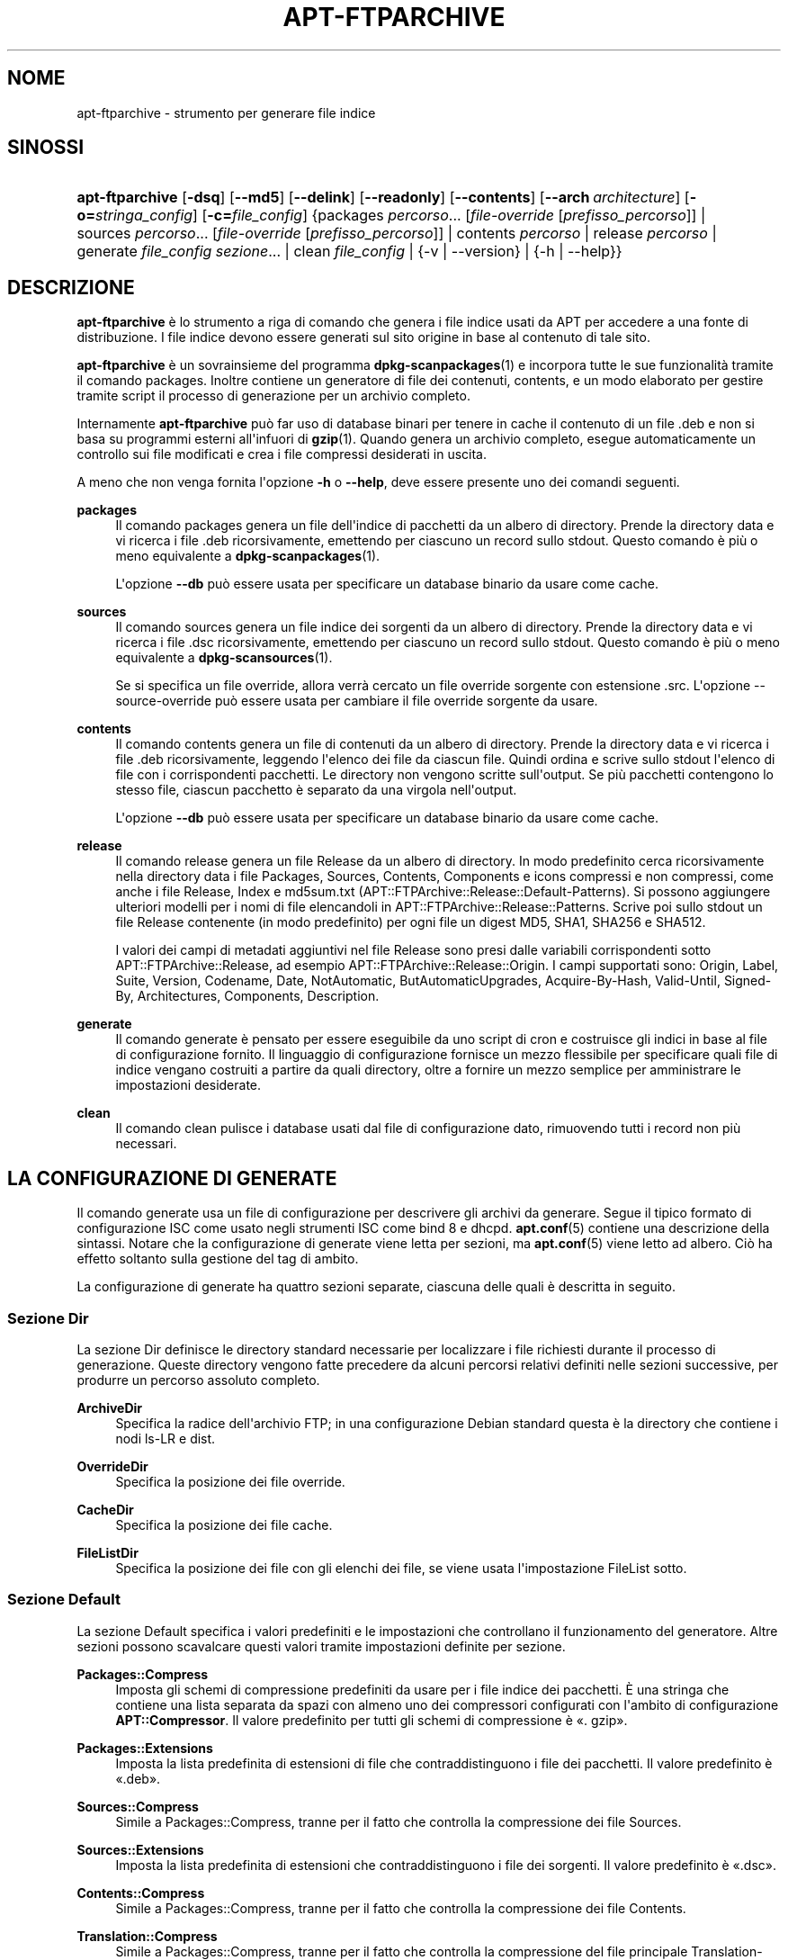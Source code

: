 '\" t
.\"     Title: apt-ftparchive
.\"    Author: Jason Gunthorpe
.\" Generator: DocBook XSL Stylesheets v1.79.1 <http://docbook.sf.net/>
.\"      Date: 11\ \&novembre\ \&2016
.\"    Manual: APT
.\"    Source: APT 1.8.0~alpha3
.\"  Language: Italian
.\"
.TH "APT\-FTPARCHIVE" "1" "11\ \&novembre\ \&2016" "APT 1.8.0~alpha3" "APT"
.\" -----------------------------------------------------------------
.\" * Define some portability stuff
.\" -----------------------------------------------------------------
.\" ~~~~~~~~~~~~~~~~~~~~~~~~~~~~~~~~~~~~~~~~~~~~~~~~~~~~~~~~~~~~~~~~~
.\" http://bugs.debian.org/507673
.\" http://lists.gnu.org/archive/html/groff/2009-02/msg00013.html
.\" ~~~~~~~~~~~~~~~~~~~~~~~~~~~~~~~~~~~~~~~~~~~~~~~~~~~~~~~~~~~~~~~~~
.ie \n(.g .ds Aq \(aq
.el       .ds Aq '
.\" -----------------------------------------------------------------
.\" * set default formatting
.\" -----------------------------------------------------------------
.\" disable hyphenation
.nh
.\" disable justification (adjust text to left margin only)
.ad l
.\" -----------------------------------------------------------------
.\" * MAIN CONTENT STARTS HERE *
.\" -----------------------------------------------------------------
.SH "NOME"
apt-ftparchive \- strumento per generare file indice
.SH "SINOSSI"
.HP \w'\fBapt\-ftparchive\fR\ 'u
\fBapt\-ftparchive\fR [\fB\-dsq\fR] [\fB\-\-md5\fR] [\fB\-\-delink\fR] [\fB\-\-readonly\fR] [\fB\-\-contents\fR] [\fB\-\-arch\ \fR\fB\fIarchitecture\fR\fR] [\fB\-o=\fR\fB\fIstringa_config\fR\fR] [\fB\-c=\fR\fB\fIfile_config\fR\fR] {packages\ \fIpercorso\fR...\ [\fIfile\-override\fR\ [\fIprefisso_percorso\fR]]  | sources\ \fIpercorso\fR...\ [\fIfile\-override\fR\ [\fIprefisso_percorso\fR]]  | contents\ \fIpercorso\fR  | release\ \fIpercorso\fR  | generate\ \fIfile_config\fR\ \fIsezione\fR...  | clean\ \fIfile_config\fR  | {\-v\ |\ \-\-version} | {\-h\ |\ \-\-help}}
.SH "DESCRIZIONE"
.PP
\fBapt\-ftparchive\fR
\(`e lo strumento a riga di comando che genera i file indice usati da APT per accedere a una fonte di distribuzione\&. I file indice devono essere generati sul sito origine in base al contenuto di tale sito\&.
.PP
\fBapt\-ftparchive\fR
\(`e un sovrainsieme del programma
\fBdpkg-scanpackages\fR(1)
e incorpora tutte le sue funzionalit\(`a tramite il comando
packages\&. Inoltre contiene un generatore di file dei contenuti,
contents, e un modo elaborato per gestire tramite script il processo di generazione per un archivio completo\&.
.PP
Internamente
\fBapt\-ftparchive\fR
pu\(`o far uso di database binari per tenere in cache il contenuto di un file \&.deb e non si basa su programmi esterni all\*(Aqinfuori di
\fBgzip\fR(1)\&. Quando genera un archivio completo, esegue automaticamente un controllo sui file modificati e crea i file compressi desiderati in uscita\&.
.PP
A meno che non venga fornita l\*(Aqopzione
\fB\-h\fR
o
\fB\-\-help\fR, deve essere presente uno dei comandi seguenti\&.
.PP
\fBpackages\fR
.RS 4
Il comando packages genera un file dell\*(Aqindice di pacchetti da un albero di directory\&. Prende la directory data e vi ricerca i file \&.deb ricorsivamente, emettendo per ciascuno un record sullo stdout\&. Questo comando \(`e pi\(`u o meno equivalente a
\fBdpkg-scanpackages\fR(1)\&.
.sp
L\*(Aqopzione
\fB\-\-db\fR
pu\(`o essere usata per specificare un database binario da usare come cache\&.
.RE
.PP
\fBsources\fR
.RS 4
Il comando
sources
genera un file indice dei sorgenti da un albero di directory\&. Prende la directory data e vi ricerca i file \&.dsc ricorsivamente, emettendo per ciascuno un record sullo stdout\&. Questo comando \(`e pi\(`u o meno equivalente a
\fBdpkg-scansources\fR(1)\&.
.sp
Se si specifica un file override, allora verr\(`a cercato un file override sorgente con estensione \&.src\&. L\*(Aqopzione \-\-source\-override pu\(`o essere usata per cambiare il file override sorgente da usare\&.
.RE
.PP
\fBcontents\fR
.RS 4
Il comando
contents
genera un file di contenuti da un albero di directory\&. Prende la directory data e vi ricerca i file \&.deb ricorsivamente, leggendo l\*(Aqelenco dei file da ciascun file\&. Quindi ordina e scrive sullo stdout l\*(Aqelenco di file con i corrispondenti pacchetti\&. Le directory non vengono scritte sull\*(Aqoutput\&. Se pi\(`u pacchetti contengono lo stesso file, ciascun pacchetto \(`e separato da una virgola nell\*(Aqoutput\&.
.sp
L\*(Aqopzione
\fB\-\-db\fR
pu\(`o essere usata per specificare un database binario da usare come cache\&.
.RE
.PP
\fBrelease\fR
.RS 4
Il comando
release
genera un file Release da un albero di directory\&. In modo predefinito cerca ricorsivamente nella directory data i file
Packages,
Sources,
Contents,
Components
e
icons
compressi e non compressi, come anche i file
Release,
Index
e
md5sum\&.txt
(APT::FTPArchive::Release::Default\-Patterns)\&. Si possono aggiungere ulteriori modelli per i nomi di file elencandoli in
APT::FTPArchive::Release::Patterns\&. Scrive poi sullo stdout un file
Release
contenente (in modo predefinito) per ogni file un digest MD5, SHA1, SHA256 e SHA512\&.
.sp
I valori dei campi di metadati aggiuntivi nel file Release sono presi dalle variabili corrispondenti sotto
APT::FTPArchive::Release, ad esempio
APT::FTPArchive::Release::Origin\&. I campi supportati sono:
Origin,
Label,
Suite,
Version,
Codename,
Date,
NotAutomatic,
ButAutomaticUpgrades,
Acquire\-By\-Hash,
Valid\-Until,
Signed\-By,
Architectures,
Components,
Description\&.
.RE
.PP
\fBgenerate\fR
.RS 4
Il comando
generate
\(`e pensato per essere eseguibile da uno script di cron e costruisce gli indici in base al file di configurazione fornito\&. Il linguaggio di configurazione fornisce un mezzo flessibile per specificare quali file di indice vengano costruiti a partire da quali directory, oltre a fornire un mezzo semplice per amministrare le impostazioni desiderate\&.
.RE
.PP
\fBclean\fR
.RS 4
Il comando
clean
pulisce i database usati dal file di configurazione dato, rimuovendo tutti i record non pi\(`u necessari\&.
.RE
.SH "LA CONFIGURAZIONE DI GENERATE"
.PP
Il comando
generate
usa un file di configurazione per descrivere gli archivi da generare\&. Segue il tipico formato di configurazione ISC come usato negli strumenti ISC come bind 8 e dhcpd\&.
\fBapt.conf\fR(5)
contiene una descrizione della sintassi\&. Notare che la configurazione di generate viene letta per sezioni, ma
\fBapt.conf\fR(5)
viene letto ad albero\&. Ci\(`o ha effetto soltanto sulla gestione del tag di ambito\&.
.PP
La configurazione di generate ha quattro sezioni separate, ciascuna delle quali \(`e descritta in seguito\&.
.SS "Sezione Dir"
.PP
La sezione
Dir
definisce le directory standard necessarie per localizzare i file richiesti durante il processo di generazione\&. Queste directory vengono fatte precedere da alcuni percorsi relativi definiti nelle sezioni successive, per produrre un percorso assoluto completo\&.
.PP
\fBArchiveDir\fR
.RS 4
Specifica la radice dell\*(Aqarchivio FTP; in una configurazione Debian standard questa \(`e la directory che contiene i nodi
ls\-LR
e dist\&.
.RE
.PP
\fBOverrideDir\fR
.RS 4
Specifica la posizione dei file override\&.
.RE
.PP
\fBCacheDir\fR
.RS 4
Specifica la posizione dei file cache\&.
.RE
.PP
\fBFileListDir\fR
.RS 4
Specifica la posizione dei file con gli elenchi dei file, se viene usata l\*(Aqimpostazione
FileList
sotto\&.
.RE
.SS "Sezione Default"
.PP
La sezione
Default
specifica i valori predefiniti e le impostazioni che controllano il funzionamento del generatore\&. Altre sezioni possono scavalcare questi valori tramite impostazioni definite per sezione\&.
.PP
\fBPackages::Compress\fR
.RS 4
Imposta gli schemi di compressione predefiniti da usare per i file indice dei pacchetti\&. \(`E una stringa che contiene una lista separata da spazi con almeno uno dei compressori configurati con l\*(Aqambito di configurazione
\fBAPT::Compressor\fR\&. Il valore predefinito per tutti gli schemi di compressione \(`e \(Fo\&. gzip\(Fc\&.
.RE
.PP
\fBPackages::Extensions\fR
.RS 4
Imposta la lista predefinita di estensioni di file che contraddistinguono i file dei pacchetti\&. Il valore predefinito \(`e \(Fo\&.deb\(Fc\&.
.RE
.PP
\fBSources::Compress\fR
.RS 4
Simile a
Packages::Compress, tranne per il fatto che controlla la compressione dei file Sources\&.
.RE
.PP
\fBSources::Extensions\fR
.RS 4
Imposta la lista predefinita di estensioni che contraddistinguono i file dei sorgenti\&. Il valore predefinito \(`e \(Fo\&.dsc\(Fc\&.
.RE
.PP
\fBContents::Compress\fR
.RS 4
Simile a
Packages::Compress, tranne per il fatto che controlla la compressione dei file Contents\&.
.RE
.PP
\fBTranslation::Compress\fR
.RS 4
Simile a
Packages::Compress, tranne per il fatto che controlla la compressione del file principale Translation\-en\&.
.RE
.PP
\fBDeLinkLimit\fR
.RS 4
Specifica il numero dei kilobyte da scollegare (e sostituire con collegamenti fisici) per esecuzione\&. Viene usato insieme all\*(Aqimpostazione per sezione
External\-Links\&.
.RE
.PP
\fBFileMode\fR
.RS 4
Specifica la modalit\(`a di tutti i file indice creati\&. Il valore predefinito \(`e 0644\&. Tutti i file di indice sono impostati a questa modalit\(`a a prescindere dall\*(Aqumask\&.
.RE
.PP
\fBLongDescription\fR
.RS 4
Specifica se le descrizioni lunghe debbano essere incluse nel file
Packages
o separate in un file
Translation\-en
principale\&.
.RE
.SS "Sezione TreeDefault"
.PP
Imposta valori predefiniti specifici per le sezioni
Tree\&. Tutte queste variabili sono variabili di sostituzione in cui le stringhe $(DIST), $(SECTION) e $(ARCH) verranno sostituite dai loro rispettivi valori\&.
.PP
\fBMaxContentsChange\fR
.RS 4
Imposta il numero di kilobyte di file Contents che vengono generati ogni giorno\&. I file Contents sono ruotati a turno in modo da venire rigenerati tutti nel giro di alcuni giorni\&.
.RE
.PP
\fBContentsAge\fR
.RS 4
Controlla il numero di giorni durante i quali un file Contents pu\(`o essere controllato senza modifiche\&. Al superamento di questo limite, l\*(Aqorario mtime del file Contents viene aggiornato\&. Questo pu\(`o succedere se il file Packages viene modificato in un modo che non ha come risultato un nuovo file Contents [ad esempio una modifica di override]\&. \(`E consentito un certo ritardo, nella speranza che vengano installati nuovi pacchetti \&.deb, il che richiederebbe comunque la creazione di un nuovo file\&. Il valore predefinito \(`e 10, i valori sono espressi in giorni\&.
.RE
.PP
\fBDirectory\fR
.RS 4
Imposta la radice dell\*(Aqalbero della directory dei \&.deb\&. Il valore predefinito \(`e
$(DIST)/$(SECTION)/binary\-$(ARCH)/\&.
.RE
.PP
\fBSrcDirectory\fR
.RS 4
Imposta la radice dell\*(Aqalbero della directory dei pacchetti sorgente\&. Il valore predefinito \(`e
$(DIST)/$(SECTION)/source/\&.
.RE
.PP
\fBPackages\fR
.RS 4
Imposta il file Packages di uscita\&. Il valore predefinito \(`e
$(DIST)/$(SECTION)/binary\-$(ARCH)/Packages\&.
.RE
.PP
\fBSources\fR
.RS 4
Imposta il file Sources di uscita\&. Il valore predefinito \(`e
$(DIST)/$(SECTION)/source/Sources\&.
.RE
.PP
\fBTranslation\fR
.RS 4
Imposta il file Translation\-en principale di uscita contenente le descrizioni lunghe se non devono essere incluse nel file Packages\&. Il valore predefinito \(`e
$(DIST)/$(SECTION)/i18n/Translation\-en\&.
.RE
.PP
\fBInternalPrefix\fR
.RS 4
Imposta il prefisso del percorso che fa s\(`i che un collegamento simbolico sia considerato un collegamento interno invece che esterno\&. Il valore predefinito \(`e
$(DIST)/$(SECTION)/\&.
.RE
.PP
\fBContents\fR
.RS 4
Imposta il file Contents di uscita\&. Il valore predefinito \(`e
$(DIST)/$(SECTION)/Contents\-$(ARCH)\&. Se questa impostazione fa s\(`i che pi\(`u file Packages corrispondano a un solo file Contents (come avviene con il valore predefinito), allora
\fBapt\-ftparchive\fR
unir\(`a automaticamente insieme questi file dei pacchetti\&.
.RE
.PP
\fBContents::Header\fR
.RS 4
Imposta il file di intestazione da anteporre all\*(Aqoutput dei contenuti\&.
.RE
.PP
\fBBinCacheDB\fR
.RS 4
Imposta il database per la cache binaria da usare per questa sezione\&. Lo stesso database pu\(`o essere condiviso da pi\(`u sezioni\&.
.RE
.PP
\fBFileList\fR
.RS 4
Specifica che invece di percorrere l\*(Aqalbero delle directory,
\fBapt\-ftparchive\fR
deve leggere la lista dei file dal file dato\&. I nomi relativi dei file vengono fatti precedere dalla directory archivio\&.
.RE
.PP
\fBSourceFileList\fR
.RS 4
Specifica che invece di percorrere l\*(Aqalbero delle directory,
\fBapt\-ftparchive\fR
deve leggere la lista dei file dal file dato\&. I nomi di file relativi vengono fatti precedere dalla directory archivio\&. Questa opzione viene usata quando si elaborano gli indici dei sorgenti\&.
.RE
.SS "Sezione Tree"
.PP
La sezione
Tree
definisce un albero di file standard Debian che consiste in una directory di base, quindi pi\(`u sezioni in quella directory di base e infine pi\(`u architetture in ogni sezione\&. Gli esatti percorsi usati sono definiti dalla variabile di sostituzione
Directory\&.
.PP
La sezione
Tree
accetta un tag di ambito che imposta la variabile
$(DIST)
e definisce la radice dell\*(Aqalbero (il percorso viene fatto precedere da
ArchiveDir)\&. Di solito \(`e un\*(Aqimpostazione simile a
dists/stretch\&.
.PP
Tutte le impostazioni definite nella sezione
TreeDefault
possono essere usate in una sezione
Tree, oltre a tre nuove variabili\&.
.PP
Quando elabora una sezione
Tree,
\fBapt\-ftparchive\fR
esegue un\*(Aqoperazione simile a:
.sp
.if n \{\
.RS 4
.\}
.nf
for i in Sections do 
   for j in Architectures do
      Genera per DIST=ambito SECTION=i ARCH=j
     
.fi
.if n \{\
.RE
.\}

.PP
\fBSections\fR
.RS 4
Questa \(`e una lista di sezioni che appaiono sotto la distribuzione, separate da spazi; tipicamente \(`e simile a
main contrib non\-free\&.
.RE
.PP
\fBArchitectures\fR
.RS 4
Questa \(`e una lista separata da spazi di tutte le architetture che sono presenti nella sezione ricerca\&. L\*(Aqarchitettura speciale \(Fosource\(Fc viene usata per indicare che questo albero ha un archivio sorgente\&. L\*(Aqarchitettura \(Foall\(Fc indica che i file specifici per un\*(Aqarchitettura come
Packages
non dovrebbero includere informazioni sui pacchetti con architettura
all
in tutti i file, dato che saranno disponibili in un file dedicato\&.
.RE
.PP
\fBLongDescription\fR
.RS 4
Specifica se le descrizioni lunghe debbano essere incluse nel file
Packages
o separate in un file
Translation\-en
principale\&.
.RE
.PP
\fBBinOverride\fR
.RS 4
Imposta il file override binario\&. Il file override contiene informazioni sulla sezione, la priorit\(`a e l\*(Aqindirizzo del manutentore\&.
.RE
.PP
\fBSrcOverride\fR
.RS 4
Imposta il file override sorgente\&. Il file override contiene informazioni sulla sezione\&.
.RE
.PP
\fBExtraOverride\fR
.RS 4
Imposta il file override binario extra\&.
.RE
.PP
\fBSrcExtraOverride\fR
.RS 4
Imposta il file override sorgente extra\&.
.RE
.SS "Sezione BinDirectory"
.PP
La sezione
bindirectory
definisce un albero di directory dei binari senza una struttura speciale\&. Il tag di ambito specifica la posizione della directory dei binari e le impostazioni sono simili a quelle della sezione
Tree
senza variabili di sostituzione o impostazioni
SectionArchitecture\&.
.PP
\fBPackages\fR
.RS 4
Imposta l\*(Aqoutput del file Packages\&.
.RE
.PP
\fBSources\fR
.RS 4
Imposta l\*(Aqoutput del file Sources\&. \(`E obbligatorio almeno uno fra
Packages
e
Sources\&.
.RE
.PP
\fBContents\fR
.RS 4
Imposta l\*(Aqoutput del file Contents (opzionale)\&.
.RE
.PP
\fBBinOverride\fR
.RS 4
Imposta il file override binario\&.
.RE
.PP
\fBSrcOverride\fR
.RS 4
Imposta il file override sorgente\&.
.RE
.PP
\fBExtraOverride\fR
.RS 4
Imposta il file override binario extra\&.
.RE
.PP
\fBSrcExtraOverride\fR
.RS 4
Imposta il file override sorgente extra\&.
.RE
.PP
\fBBinCacheDB\fR
.RS 4
Imposta il DB della cache\&.
.RE
.PP
\fBPathPrefix\fR
.RS 4
Aggiunge un percorso a tutti i percorsi di uscita\&.
.RE
.PP
\fBFileList\fR, \fBSourceFileList\fR
.RS 4
Specifica il file con l\*(Aqelenco dei file\&.
.RE
.SH "IL FILE OVERRIDE BINARIO"
.PP
Il file override binario \(`e completamente compatibile con
\fBdpkg-scanpackages\fR(1)\&. Contiene quattro campi separati da spazi\&. Il primo campo \(`e il nome del pacchetto, il secondo \(`e la priorit\(`a a cui forzare quel pacchetto, il terzo \(`e la sezione in cui forzare quel pacchetto e l\*(Aqultimo campo \(`e il campo di permutazione del manutentore\&.
.PP
La forma generale del campo manutentore \(`e:
.sp
.if n \{\
.RS 4
.\}
.nf
vecchio [// vecchio\&.\&.\&.]* => nuovo
.fi
.if n \{\
.RE
.\}
.sp
o semplicemente
.sp
.if n \{\
.RS 4
.\}
.nf
nuovo
.fi
.if n \{\
.RE
.\}
.sp
\&. La prima forma consente di specificare una lista di vecchi indirizzi di posta elettronica separati da una doppia sbarra\&. Se qualcuno di essi viene trovato, allora il campo manutentore viene sostituito con \(Fonuovo\(Fc\&. La seconda forma sostituisce invariabilmente il campo manutentore\&.
.SH "IL FILE OVERRIDE SORGENTE"
.PP
Il file override sorgente \(`e completamente compatibile con
\fBdpkg-scansources\fR(1)\&. Contiene due campi separati da spazi\&. Il primo campo \(`e il nome del pacchetto sorgente, il secondo \(`e la sezione a cui assegnarlo\&.
.SH "IL FILE OVERRIDE EXTRA"
.PP
Il file override extra permette di aggiungere o sostituire nell\*(Aqoutput un tag arbitrario\&. Ha tre colonne: la prima per il pacchetto, la seconda per il tag e il resto della riga \(`e il nuovo valore\&.
.SH "OPZIONI"
.PP
Tutte le opzioni a riga di comando si possono impostare usando il file di configurazione; le descrizioni indicano l\*(Aqopzione da impostare\&. Per le opzioni booleane si pu\(`o scavalcare il file di configurazione usando qualcosa come
\fB\-f\-\fR,
\fB\-\-no\-f\fR,
\fB\-f=no\fR
o diverse altre varianti\&.
.PP
\fB\-\-md5\fR, \fB\-\-sha1\fR, \fB\-\-sha256\fR, \fB\-\-sha512\fR
.RS 4
Genera i codici di controllo specificati\&. Queste opzioni sono abilitate in modo predefinito; quando vengono disabilitate i file indice non hanno, quando ci\(`o \(`e possibile, i campi dei codici di controllo\&. Voci di configurazione:
APT::FTPArchive::\fICodice\-di\-controllo\fR
e
APT::FTPArchive::\fIIndice\fR::\fICodice\-di\-controllo\fR
dove
\fIIndice\fR
pu\(`o essere
Packages,
Sources
o
Release
e
\fICodice\-di\-controllo\fR
pu\(`o essere
MD5,
SHA1,
SHA256
o
SHA512\&.
.RE
.PP
\fB\-d\fR, \fB\-\-db\fR
.RS 4
Usa un DB per la cache binaria\&. Questo non ha effetto sul comando generate\&. Voce di configurazione:
APT::FTPArchive::DB\&.
.RE
.PP
\fB\-q\fR, \fB\-\-quiet\fR
.RS 4
Silenzioso; produce un output adatto per un file di registro, omettendo gli indicatori di avanzamento\&. Ulteriori q produrranno un risultato ancor pi\(`u silenzioso, fino a un massimo di 2\&. \(`E anche possibile usare
\fB\-q=n\fR
per impostare il livello di silenziosit\(`a, scavalcando il file di configurazione\&. Voce di configurazione:
quiet\&.
.RE
.PP
\fB\-\-delink\fR
.RS 4
Effettua il de\-collegamento\&. Se viene usata l\*(Aqimpostazione
External\-Links
allora questa opzione abilita di fatto il de\-collegamento dei file\&. \(`E attiva in modo predefinito e pu\(`o essere disabilitata con
\fB\-\-no\-delink\fR\&. Voce di configurazione:
APT::FTPArchive::DeLinkAct\&.
.RE
.PP
\fB\-\-contents\fR
.RS 4
Effettua la generazione dei Contents\&. Se viene impostata questa opzione e gli indici dei pacchetti sono generati con un DB della cache, allora anche l\*(Aqelenco dei file verr\(`a estratto e memorizzato nel DB per gli usi futuri\&. Quando si usa il comando generate questa opzione permette anche la creazione di qualsiasi file Contents\&. \(`E attiva in modo predefinito\&. Voce di configurazione:
APT::FTPArchive::Contents\&.
.RE
.PP
\fB\-s\fR, \fB\-\-source\-override\fR
.RS 4
Seleziona il file override sorgente da usare con il comando
sources\&. Voce di configurazione
APT::FTPArchive::SourceOverride\&.
.RE
.PP
\fB\-\-readonly\fR
.RS 4
Rende i database delle cache in sola lettura\&. Voce di configurazione:
APT::FTPArchive::ReadOnlyDB\&.
.RE
.PP
\fB\-a\fR, \fB\-\-arch\fR
.RS 4
Accetta per i comandi
packages
e
contents
solo i file di pacchetto che corrispondono a
*_arch\&.deb
o
*_all\&.deb
invece di tutti i file di pacchetto nel percorso specificato\&. Voce di configurazione:
APT::FTPArchive::Architecture\&.
.RE
.PP
\fBAPT::FTPArchive::AlwaysStat\fR
.RS 4
\fBapt-ftparchive\fR(1)
memorizza in un database cache il maggior numero possibile di metadati\&. Se i pacchetti sono ricompilati o ripubblicati nuovamente con la stessa versione, questo causa problemi dato che verranno usati dei metadati in cache, come la dimensione e i codici di controllo, non pi\(`u aggiornati\&. Notare che questa opzione \(`e impostata in modo predefinito a \(Fofalse\(Fc dato che non \(`e raccomandabile caricare pi\(`u versioni/compilazioni di un pacchetto con lo stesso numero di versione, perci\(`o in teoria nessuno dovrebbe avere di questi problemi e di conseguenza tutti questi controlli aggiuntivi sono inutili\&.
.RE
.PP
\fBAPT::FTPArchive::LongDescription\fR
.RS 4
Questa opzione di configurazione \(`e impostata a \(Fotrue\(Fc in modo predefinito e dovrebbe essere impostata a
\(Fofalse\(Fc
solamente se l\*(Aqarchivio generato con
\fBapt-ftparchive\fR(1)
fornisce anche file
Translation\&. Notare che il file principale
Translation\-en
pu\(`o essere creato solamente con il comando generate\&.
.RE
.PP
\fB\-h\fR, \fB\-\-help\fR
.RS 4
Mostra un breve riassunto sull\*(Aquso\&.
.RE
.PP
\fB\-v\fR, \fB\-\-version\fR
.RS 4
Mostra la versione del programma\&.
.RE
.PP
\fB\-c\fR, \fB\-\-config\-file\fR
.RS 4
File di configurazione; specifica un file di configurazione da usare\&. Il programma legge il file di configurazione predefinito e poi questo file di configurazione\&. Se \(`e necessario modificare le impostazioni di configurazione prima che vengano analizzati i file di configurazione predefiniti, specificare un file con la variabile d\*(Aqambiente
\fBAPT_CONFIG\fR\&. Vedere
\fBapt.conf\fR(5)
per informazioni sulla sintassi\&.
.RE
.PP
\fB\-o\fR, \fB\-\-option\fR
.RS 4
Imposta un\*(Aqopzione di configurazione; imposter\(`a una qualunque opzione di configurazione\&. La sintassi \(`e
\fB\-o Pinco::Pallo=pallo\fR\&.
\fB\-o\fR
e
\fB\-\-option\fR
si possono usare pi\(`u volte per impostare opzioni diverse\&.
.RE
.SH "ESEMPI"
.PP
Per creare un file Packages compresso per una directory contenente pacchetti binari (\&.deb):
.sp
.if n \{\
.RS 4
.\}
.nf
\fBapt\-ftparchive\fR packages \fIdirectory\fR | \fBgzip\fR > Packages\&.gz
.fi
.if n \{\
.RE
.\}
.SH "VEDERE ANCHE"
.PP
\fBapt.conf\fR(5)
.SH "DIAGNOSTICA"
.PP
\fBapt\-ftparchive\fR
restituisce zero in caso di funzionamento normale e il valore decimale 100 in caso di errore\&.
.SH "BUG"
.PP
\m[blue]\fBPagina dei bug di APT\fR\m[]\&\s-2\u[1]\d\s+2\&. Se si desidera segnalare un bug in APT, vedere
/usr/share/doc/debian/bug\-reporting\&.txt
o il comando
\fBreportbug\fR(1)\&.
.SH "TRADUZIONE"
.PP
Traduzione in italiano a cura del Team italiano di localizzazione di Debian
<debian\-l10n\-italian@lists\&.debian\&.org>\&. In particolare hanno contribuito Eugenia Franzoni (2000), Hugh Hartmann (2000\-2012), Gabriele Stilli (2012), Beatrice Torracca (2012, 2014, 2015)\&.
.PP
Notare che questa versione tradotta del documento pu\(`o contenere parti non tradotte\&. Ci\(`o \(`e voluto, per evitare di perdere contenuti quando la traduzione non \(`e aggiornata rispetto all\*(Aqoriginale\&.
.SH "AUTORI"
.PP
\fBJason Gunthorpe\fR
.RS 4
.RE
.PP
\fBTeam APT\fR
.RS 4
.RE
.SH "NOTE"
.IP " 1." 4
Pagina dei bug di APT
.RS 4
\%http://bugs.debian.org/src:apt
.RE
